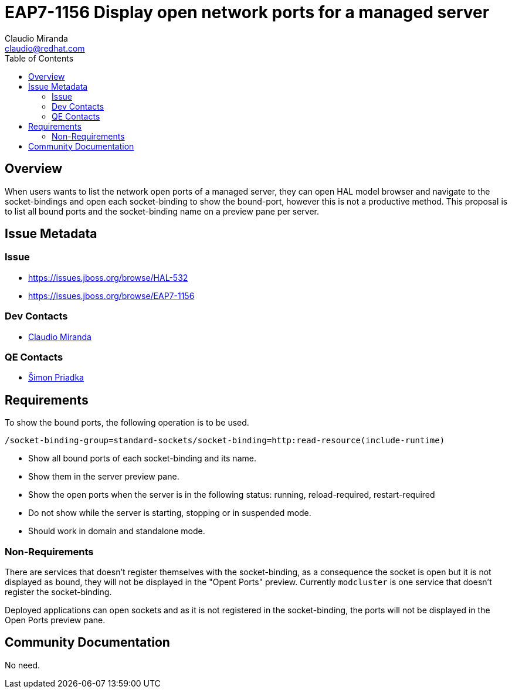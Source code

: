 = EAP7-1156 Display open network ports for a managed server
:author:            Claudio Miranda
:email:             claudio@redhat.com
:toc:               left
:icons:             font
:idprefix:
:idseparator:       -

== Overview

When users wants to list the network open ports of a managed server, they can open HAL model browser and navigate to the socket-bindings and open each socket-binding to show the bound-port, however this is not a productive method.
This proposal is to list all bound ports and the socket-binding name on a preview pane per server.

== Issue Metadata

=== Issue

* https://issues.jboss.org/browse/HAL-532
* https://issues.jboss.org/browse/EAP7-1156

=== Dev Contacts

* mailto:claudio@redhat.com[Claudio Miranda]

=== QE Contacts

* mailto:spriadka@redhat.com[Šimon Priadka]

== Requirements

To show the bound ports, the following operation is to be used.

`/socket-binding-group=standard-sockets/socket-binding=http:read-resource(include-runtime)`

* Show all bound ports of each socket-binding and its name.
* Show them in the server preview pane.
* Show the open ports when the server is in the following status: running, reload-required, restart-required
* Do not show while the server is starting, stopping or in suspended mode.
* Should work in domain and standalone mode.

=== Non-Requirements

There are services that doesn't register themselves with the socket-binding, as a consequence the socket is open but it is not displayed as bound, they will not be displayed in the "Opent Ports" preview. Currently `modcluster` is one service that doesn't register the socket-binding.

Deployed applications can open sockets and as it is not registered in the socket-binding, the ports will not be displayed in the Open Ports preview pane.

== Community Documentation

No need.
